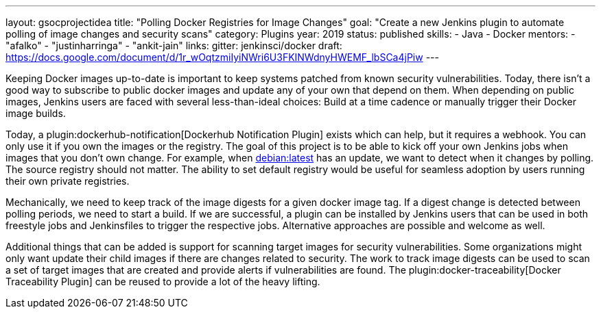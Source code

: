 ---
layout: gsocprojectidea
title: "Polling Docker Registries for Image Changes"
goal: "Create a new Jenkins plugin to automate polling of image changes and security scans"
category: Plugins
year: 2019
status: published
skills:
- Java
- Docker
mentors:
- "afalko"
- "justinharringa"
- "ankit-jain"
links:
  gitter: jenkinsci/docker
  draft: https://docs.google.com/document/d/1r_wOqtzmiIyiNWri6U3FKINWdnyHWEMF_lbSCa4jPiw
---

Keeping Docker images up-to-date is important to keep systems patched from known security vulnerabilities.
Today, there isn’t a good way to subscribe to public docker images and update any of your own that depend on them.
When depending on public images,
Jenkins users are faced with several less-than-ideal choices:
Build at a time cadence or manually trigger their Docker image builds.

Today, a plugin:dockerhub-notification[Dockerhub Notification Plugin] exists which can help, but it requires a webhook.
You can only use it if you own the images or the registry.
The goal of this project is to be able to kick off your own Jenkins jobs when images that you don’t own change.
For example, when link:https://hub.docker.com/_/debian/[debian:latest] has an update,
we want to detect when it changes by polling. 
The source registry should not matter.
The ability to set default registry would be useful for seamless adoption by users running their own private registries.

Mechanically, we need to keep track of the image digests for a given docker image tag.
If a digest change is detected between polling periods,
we need to start a build. If we are successful,
a plugin can be installed by Jenkins users that can be used in both freestyle jobs and Jenkinsfiles to trigger the respective jobs.
Alternative approaches are possible and welcome as well.

Additional things that can be added is support for scanning target images for security vulnerabilities.
Some organizations might only want update their child images if there are changes related to security.
The work to track image digests can be used to scan a set of target images that are created and provide alerts if vulnerabilities are found.
The plugin:docker-traceability[Docker Traceability Plugin] can be reused to provide a lot of the heavy lifting.
